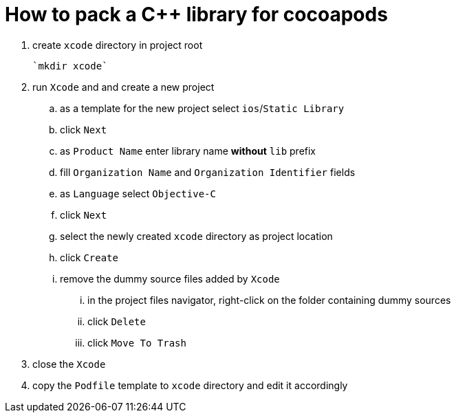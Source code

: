 = How to pack a C++ library for cocoapods

. create `xcode` directory in project root

  `mkdir xcode`

. run `Xcode` and and create a new project
.. as a template for the new project select `ios`/`Static Library`
.. click `Next`
.. as `Product Name` enter library name **without** `lib` prefix
.. fill `Organization Name` and `Organization Identifier` fields
.. as `Language` select `Objective-C`
.. click `Next`
.. select the newly created `xcode` directory as project location
.. click `Create`
.. remove the dummy source files added by `Xcode`
... in the project files navigator, right-click on the folder containing dummy sources
... click `Delete`
... click `Move To Trash`
. close the `Xcode`
. copy the `Podfile` template to `xcode` directory and edit it accordingly
